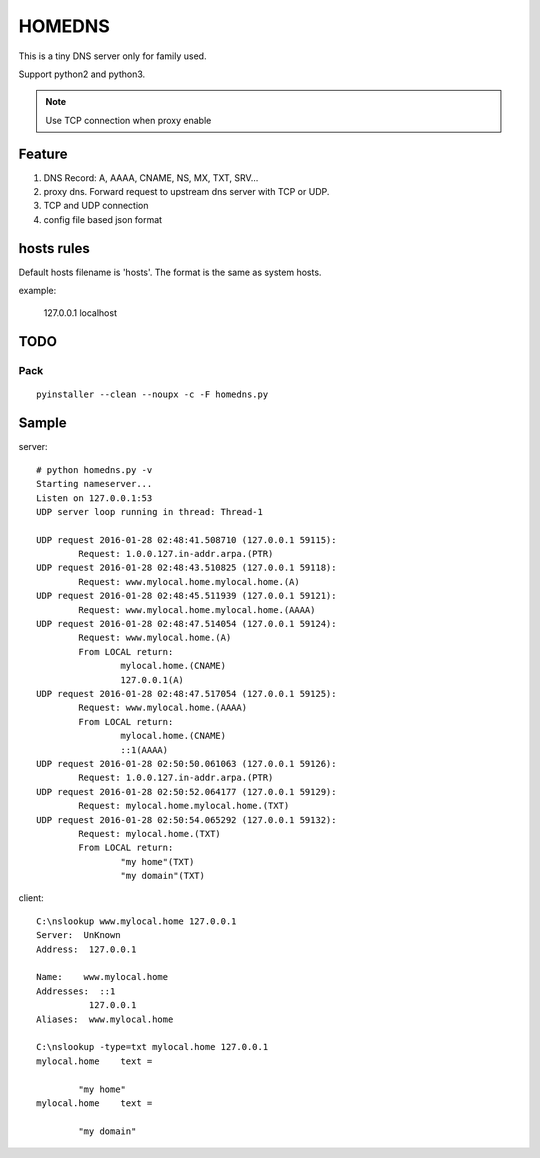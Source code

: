 =========
HOMEDNS
=========
This is a tiny DNS server only for family used.

Support python2 and python3.

.. note::

    Use TCP connection when proxy enable

Feature
=======
1. DNS Record: A, AAAA, CNAME, NS, MX, TXT, SRV...
#. proxy dns. Forward request to upstream dns server with TCP or UDP.
#. TCP and UDP connection
#. config file based json format

hosts rules
============
Default hosts filename is 'hosts'. The format is the same as system hosts.

example:

    127.0.0.1   localhost


TODO
====

Pack
------
::

    pyinstaller --clean --noupx -c -F homedns.py

Sample
=======
server::

    # python homedns.py -v
    Starting nameserver...
    Listen on 127.0.0.1:53
    UDP server loop running in thread: Thread-1

    UDP request 2016-01-28 02:48:41.508710 (127.0.0.1 59115):
            Request: 1.0.0.127.in-addr.arpa.(PTR)
    UDP request 2016-01-28 02:48:43.510825 (127.0.0.1 59118):
            Request: www.mylocal.home.mylocal.home.(A)
    UDP request 2016-01-28 02:48:45.511939 (127.0.0.1 59121):
            Request: www.mylocal.home.mylocal.home.(AAAA)
    UDP request 2016-01-28 02:48:47.514054 (127.0.0.1 59124):
            Request: www.mylocal.home.(A)
            From LOCAL return:
                    mylocal.home.(CNAME)
                    127.0.0.1(A)
    UDP request 2016-01-28 02:48:47.517054 (127.0.0.1 59125):
            Request: www.mylocal.home.(AAAA)
            From LOCAL return:
                    mylocal.home.(CNAME)
                    ::1(AAAA)
    UDP request 2016-01-28 02:50:50.061063 (127.0.0.1 59126):
            Request: 1.0.0.127.in-addr.arpa.(PTR)
    UDP request 2016-01-28 02:50:52.064177 (127.0.0.1 59129):
            Request: mylocal.home.mylocal.home.(TXT)
    UDP request 2016-01-28 02:50:54.065292 (127.0.0.1 59132):
            Request: mylocal.home.(TXT)
            From LOCAL return:
                    "my home"(TXT)
                    "my domain"(TXT)

client::

    C:\nslookup www.mylocal.home 127.0.0.1
    Server:  UnKnown
    Address:  127.0.0.1

    Name:    www.mylocal.home
    Addresses:  ::1
              127.0.0.1
    Aliases:  www.mylocal.home

    C:\nslookup -type=txt mylocal.home 127.0.0.1
    mylocal.home    text =

            "my home"
    mylocal.home    text =

            "my domain"
